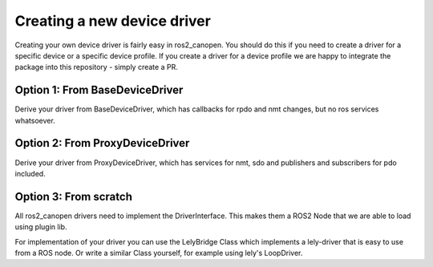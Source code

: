 Creating a new device driver
============================

Creating your own device driver is fairly easy in ros2_canopen. You should do this if you
need to create a driver for a specific device or a specific device profile. If you create
a driver for a device profile we are happy to integrate the package into this repository - simply create
a PR.

Option 1: From BaseDeviceDriver
-------------------------------
Derive your driver from BaseDeviceDriver, which has callbacks for rpdo and nmt changes, but no ros services
whatsoever.

.. doxygenclass:: ros2_canopen::BaseDeviceDriver
   :project: ros2_canopen
   :protected-members:


Option 2: From ProxyDeviceDriver
--------------------------------
Derive your driver from ProxyDeviceDriver, which has services for nmt, sdo and publishers and subscribers for pdo included.

.. doxygenclass:: ros2_canopen::ProxyDeviceDriver
   :project: ros2_canopen
   :protected-members:



Option 3: From scratch
----------------------
All ros2_canopen drivers need to implement the DriverInterface. This makes them a ROS2 Node that we are
able to load using plugin lib.

.. doxygenclass:: ros2_canopen::DriverInterface
   :project: ros2_canopen
   :members:


For implementation of your driver you can use the LelyBridge Class which implements a lely-driver that
is easy to use from a ROS node. Or write a similar Class yourself, for example using lely's LoopDriver. 

.. doxygenclass:: ros2_canopen::LelyBridge
   :project: ros2_canopen
   :members:

